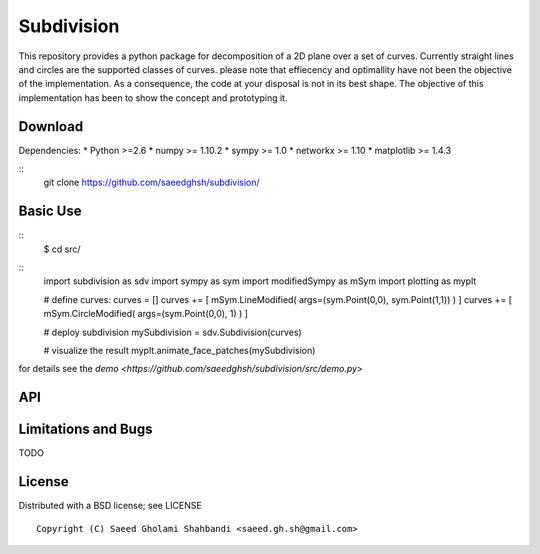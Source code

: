 Subdivision
===========
This repository provides a python package for decomposition of a 2D plane over a set of curves.
Currently straight lines and circles are the supported classes of curves.
please note that effiecency and optimallity have not been the objective of the implementation.
As a consequence, the code at your disposal is not in its best shape.
The objective of this implementation has been to show the concept and prototyping it.

.. image:: animation.gif


Download
--------

Dependencies:
* Python >=2.6
* numpy >= 1.10.2
* sympy >= 1.0
* networkx >= 1.10
* matplotlib >= 1.4.3

::
   git clone https://github.com/saeedghsh/subdivision/

Basic Use
---------
::
   $ cd src/
::
   import subdivision as sdv
   import sympy as sym
   import modifiedSympy as mSym
   import plotting as myplt
   
   # define curves:
   curves = []
   curves += [ mSym.LineModified( args=(sym.Point(0,0), sym.Point(1,1)) ) ]
   curves += [ mSym.CircleModified( args=(sym.Point(0,0), 1) ) ]
   
   # deploy subdivision
   mySubdivision = sdv.Subdivision(curves)

   # visualize the result
   myplt.animate_face_patches(mySubdivision)

for details see the `demo <https://github.com/saeedghsh/subdivision/src/demo.py>`   

API
---





Limitations and Bugs
--------------------
TODO


License
-------
Distributed with a BSD license; see LICENSE
::
   Copyright (C) Saeed Gholami Shahbandi <saeed.gh.sh@gmail.com>

